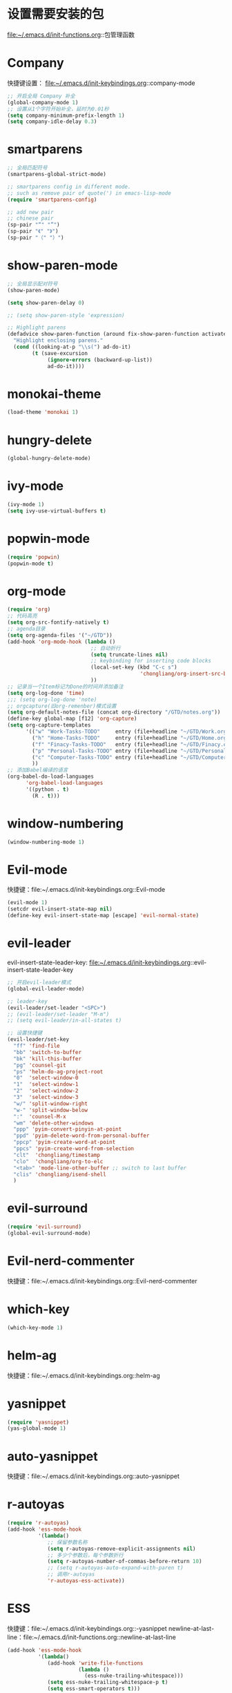 * 设置需要安装的包
  file:~/.emacs.d/init-functions.org::包管理函数
* Company
  快捷键设置：
  file:~/.emacs.d/init-keybindings.org::company-mode
#+BEGIN_SRC emacs-lisp
  ;; 开启全局 Company 补全
  (global-company-mode 1)
  ;; 设置从1个字符开始补全，延时为0.01秒
  (setq company-minimum-prefix-length 1)
  (setq company-idle-delay 0.3)
#+END_SRC
* smartparens
  #+BEGIN_SRC emacs-lisp
    ;; 全局匹配符号
    (smartparens-global-strict-mode)

    ;; smartparens config in different mode.
    ;; such as remove pair of quote(') in emacs-lisp-mode
    (require 'smartparens-config)

    ;; add new pair
    ;; chinese pair
    (sp-pair "“" "”")
    (sp-pair "《" "》")
    (sp-pair "（" "）")
  #+END_SRC
* show-paren-mode
  #+BEGIN_SRC emacs-lisp
    ;; 全局显示配对符号
    (show-paren-mode)

    (setq show-paren-delay 0)

    ;; (setq show-paren-style 'expression)

    ;; Highlight parens
    (defadvice show-paren-function (around fix-show-paren-function activate)
      "Highlight enclosing parens."
      (cond ((looking-at-p "\\s(") ad-do-it)
            (t (save-excursion
                 (ignore-errors (backward-up-list))
                 ad-do-it))))
  #+END_SRC
* monokai-theme
  #+BEGIN_SRC emacs-lisp
    (load-theme 'monokai 1)
  #+END_SRC
* hungry-delete
  #+BEGIN_SRC emacs-lisp
    (global-hungry-delete-mode)
  #+END_SRC
* ivy-mode
  #+BEGIN_SRC emacs-lisp
    (ivy-mode 1)
    (setq ivy-use-virtual-buffers t)
  #+END_SRC
* popwin-mode
  #+BEGIN_SRC emacs-lisp
    (require 'popwin)
    (popwin-mode t)
  #+END_SRC
* org-mode
  #+BEGIN_SRC emacs-lisp
    (require 'org)
    ;; 代码高亮
    (setq org-src-fontify-natively t)
    ;; agenda目录
    (setq org-agenda-files '("~/GTD"))
    (add-hook 'org-mode-hook (lambda ()
                               ;; 自动折行
                               (setq truncate-lines nil)
                               ;; keybinding for inserting code blocks
                               (local-set-key (kbd "C-c s")
                                               'chongliang/org-insert-src-block)
                               ))
    ;; 记录当一个Item标记为Done的时间并添加备注
    (setq org-log-done 'time)
    ;;; (setq org-log-done 'note)
    ;; orgcapture(旧org-remenber)模式设置
    (setq org-default-notes-file (concat org-directory "/GTD/notes.org"))
    (define-key global-map [f12] 'org-capture)
    (setq org-capture-templates
          '(("w" "Work-Tasks-TODO"     entry (file+headline "~/GTD/Work.org" "Tasks")     "* TODO %?\n  %i  %T")
            ("h" "Home-Tasks-TODO"     entry (file+headline "~/GTD/Home.org" "Tasks")     "* TODO %?\n  %i  %T")
            ("f" "Finacy-Tasks-TODO"   entry (file+headline "~/GTD/Finacy.org" "Tasks")   "* TODO %?\n  %i  %T")
            ("p" "Personal-Tasks-TODO" entry (file+headline "~/GTD/Personal.org" "Tasks")  "* TODO %?\n  %i  %T")
            ("c" "Computer-Tasks-TODO" entry (file+headline "~/GTD/Computer.org" "Tasks") "* TODO %?\n  %i  %T")
            ))
    ;; 添加Babel编译的语言
    (org-babel-do-load-languages
          'org-babel-load-languages
          '((python . t)
            (R . t)))
  #+END_SRC
* window-numbering
  #+BEGIN_SRC emacs-lisp
    (window-numbering-mode 1)
  #+END_SRC
* Evil-mode
  快捷键：file:~/.emacs.d/init-keybindings.org::Evil-mode
  #+BEGIN_SRC emacs-lisp
    (evil-mode 1)
    (setcdr evil-insert-state-map nil)
    (define-key evil-insert-state-map [escape] 'evil-normal-state)
  #+END_SRC
* evil-leader
  evil-insert-state-leader-key: file:~/.emacs.d/init-keybindings.org::evil-insert-state-leader-key
   #+BEGIN_SRC emacs-lisp
     ;; 开启evil-leader模式
     (global-evil-leader-mode)

     ;; leader-key
     (evil-leader/set-leader "<SPC>")
     ;; (evil-leader/set-leader "M-m")
     ;; (setq evil-leader/in-all-states t)

     ;; 设置快捷键
     (evil-leader/set-key
       "ff" 'find-file
       "bb" 'switch-to-buffer
       "bk" 'kill-this-buffer
       "pg" 'counsel-git
       "ps" 'helm-do-ag-project-root
       "0"  'select-window-0
       "1"  'select-window-1
       "2"  'select-window-2
       "3"  'select-window-3
       "w/" 'split-window-right
       "w-" 'split-window-below
       ":"  'counsel-M-x
       "wm" 'delete-other-windows
       "ppp" 'pyim-convert-pinyin-at-point
       "ppd" 'pyim-delete-word-from-personal-buffer
       "ppcp" 'pyim-create-word-at-point
       "ppcs" 'pyim-create-word-from-selection
       "clt"  'chongliang/timestamp
       "clo"  'chongliang/org-to-elc
       "<tab>" 'mode-line-other-buffer ;; switch to last buffer
       "clis" 'chongliang/isend-shell
       )
   #+END_SRC
* evil-surround
  #+BEGIN_SRC emacs-lisp
    (require 'evil-surround)
    (global-evil-surround-mode)
  #+END_SRC
* Evil-nerd-commenter
  快捷键：file:~/.emacs.d/init-keybindings.org::Evil-nerd-commenter
* which-key
  #+BEGIN_SRC emacs-lisp
    (which-key-mode 1)
  #+END_SRC
* helm-ag
  快捷键：file:~/.emacs.d/init-keybindings.org::helm-ag
* yasnippet
  #+BEGIN_SRC emacs-lisp
    (require 'yasnippet)
    (yas-global-mode 1)
  #+END_SRC
* auto-yasnippet
  快捷键：file:~/.emacs.d/init-keybindings.org::auto-yasnippet
* r-autoyas
  #+BEGIN_SRC emacs-lisp
    (require 'r-autoyas)
    (add-hook 'ess-mode-hook
              '(lambda()
                 ;; 保留参数名称
                 (setq r-autoyas-remove-explicit-assignments nil)
                 ;; 多少个参数后，每个参数折行
                 (setq r-autoyas-number-of-commas-before-return 10)
                 ;; (setq r-autoyas-auto-expand-with-paren t)
                 ;; 调用r-autoyas
                 'r-autoyas-ess-activate))
  #+END_SRC

* ESS
  快捷键：file:~/.emacs.d/init-keybindings.org::-yasnippet
  newline-at-last-line：file:~/.emacs.d/init-functions.org::newline-at-last-line
  #+BEGIN_SRC emacs-lisp
    (add-hook 'ess-mode-hook
              '(lambda()
                 (add-hook 'write-file-functions
                           (lambda ()
                             (ess-nuke-trailing-whitespace)))
                 (setq ess-nuke-trailing-whitespace-p t)
                 (setq ess-smart-operators t)))

    ;; newline at last line
    (advice-add 'ess-eval-region-or-line-and-step :before #'chongliang/newline-at-last-line)
  #+END_SRC
** ess assign key
   file:~/.emacs.d/init-keybindings.org::ESS
** inferior-ess-mode
   #+BEGIN_SRC emacs-lisp
     (add-hook 'inferior-ess-mode-hook
               '(lambda()
                  (add-hook 'write-file-functions
                            (lambda ()
                              (ess-nuke-trailing-whitespace)))
                  (setq ess-nuke-trailing-whitespace-p t)
                  (setq ess-smart-operators t)))
     (add-hook 'inferior-ess-mode-hook 'electric-spacing-mode)
   #+END_SRC
* ploymode
  #+BEGIN_SRC emacs-lisp
    (require 'poly-R)
    (require 'poly-markdown)
    (add-to-list 'auto-mode-alist '("\\.Rmd" . poly-markdown+r-mode))
  #+END_SRC
* flycheck
  #+BEGIN_SRC emacs-lisp
    (global-flycheck-mode)
  #+END_SRC
* markdown-mode
  #+BEGIN_SRC emacs-lisp
    (autoload 'markdown-mode
      "markdown-mode" "Major mode for editing Markdown files" t)
    (add-to-list 'auto-mode-alist'("'\.markdown\'" . markdown-mode))
    (add-to-list 'auto-mode-alist'("'\.md\'" . markdown-mode))
  #+END_SRC
* bash-completion
  #+BEGIN_SRC emacs-lisp
    (autoload 'bash-completion-dynamic-complete
      "bash-completion"
      "BASH completion hook")
    (add-hook 'shell-dynamic-complete-functions
      'bash-completion-dynamic-complete)
  #+END_SRC
* chinese-pyim
  快捷键1：file:~/.emacs.d/init-keybindings.org::chinese-pyim
  快捷键2：file:~/.emacs.d/init-packages.org::evil-leader
  #+BEGIN_SRC emacs-lisp
    (require 'chinese-pyim)

    ;; use basedict
    (require 'chinese-pyim-basedict)
    (chinese-pyim-basedict-enable)

    ;; dafault input method`'
    (setq-default default-input-method "chinese-pyim")

    ;; integrate and improve company-mode
    (require 'chinese-pyim-company)
    (setq pyim-company-max-length 6)

    ;; isearch can use pinyin
    (setq pyim-isearch-enable-pinyin-search t)

    ;; english input switch
    (setq-default pyim-english-input-switch-functions
                  '(pyim-probe-dynamic-english pyim-probe-isearch-mode))

    ;; punctuation-half-width
    (setq-default pyim-punctuation-half-width-functions
                  '(pyim-probe-punctuation-after-punctuation pyim-probe-punctuation-line-beginning))

    ;; delete space after pyim convert pinyin
    ;; (defun pyim-delete-space-after-pyim-convert-pinyin ()
    ;;   (interactive "*")
    ;;   (save-excursion
    ;;     (save-restriction
    ;;       (save-match-data
    ;;         (progn
    ;;           (re-search-backward "[ ]" nil t)
    ;;           (replace-match "" nil nil))))))
    ;; (advice-add 'pyim-convert-pinyin-at-point :after #'pyim-delete-space-after-pyim-convert-pinyin)
  #+END_SRC
* electric-operator
  #+BEGIN_SRC emacs-lisp
    (require 'electric-operator)
    ;; ess(R)
    (add-hook 'ess-mode-hook #'electric-operator-mode)
    (electric-operator-add-rules-for-mode 'ess-mode
      (cons "?" "?"))
    (add-hook 'inferior-ess-mode-hook #'electric-operator-mode)
    (electric-operator-add-rules-for-mode 'inferior-ess-mode
      (cons "?" "?"))
    ;; C++
    (add-hook 'c++-mode-hook #'electric-operator-mode)
    ;; python
    (add-hook 'python-mode-hook #'electric-operator-mode)
  #+END_SRC
* python-mode
  https://github.com/proofit404/anaconda-mode
  #+BEGIN_SRC emacs-lisp
    (add-hook 'python-mode-hook 'anaconda-mode)
    (add-hook 'python-mode-hook 'anaconda-eldoc-mode)
  #+END_SRC
